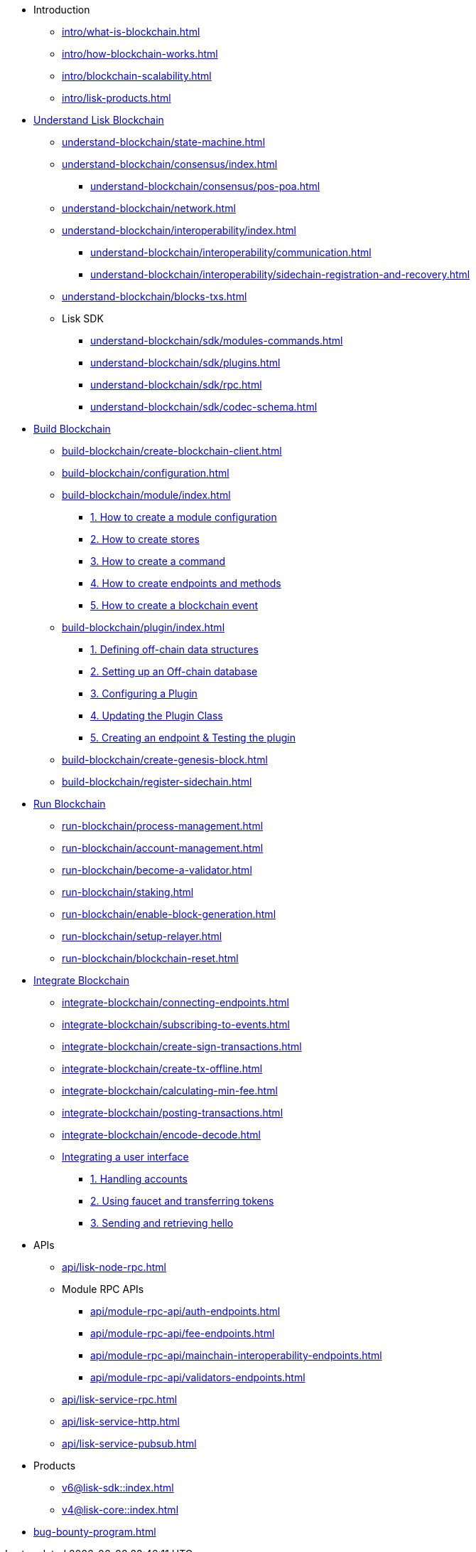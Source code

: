 * Introduction
** xref:intro/what-is-blockchain.adoc[]
** xref:intro/how-blockchain-works.adoc[]
** xref:intro/blockchain-scalability.adoc[]
** xref:intro/lisk-products.adoc[]

* xref:understand-blockchain/index.adoc[Understand Lisk Blockchain]
** xref:understand-blockchain/state-machine.adoc[]
** xref:understand-blockchain/consensus/index.adoc[]
*** xref:understand-blockchain/consensus/pos-poa.adoc[]
// *** xref:understand-blockchain/consensus/bft.adoc[]
// *** xref:understand-blockchain/consensus/certificates.adoc[]
** xref:understand-blockchain/network.adoc[]
** xref:understand-blockchain/interoperability/index.adoc[]
*** xref:understand-blockchain/interoperability/communication.adoc[]
*** xref:understand-blockchain/interoperability/sidechain-registration-and-recovery.adoc[]
** xref:understand-blockchain/blocks-txs.adoc[]
** Lisk SDK
*** xref:understand-blockchain/sdk/modules-commands.adoc[]
*** xref:understand-blockchain/sdk/plugins.adoc[]
*** xref:understand-blockchain/sdk/rpc.adoc[]
*** xref:understand-blockchain/sdk/codec-schema.adoc[]

* xref:build-blockchain/index.adoc[Build Blockchain]
** xref:build-blockchain/create-blockchain-client.adoc[]
** xref:build-blockchain/configuration.adoc[]
** xref:build-blockchain/module/index.adoc[]
*** xref:build-blockchain/module/configuration.adoc[1. How to create a module configuration]
*** xref:build-blockchain/module/stores.adoc[2. How to create stores]
*** xref:build-blockchain/module/command.adoc[3. How to create a command]
*** xref:build-blockchain/module/endpoints-methods.adoc[4. How to create endpoints and methods]
*** xref:build-blockchain/module/blockchain-event.adoc[5. How to create a blockchain event]
** xref:build-blockchain/plugin/index.adoc[]
*** xref:build-blockchain/plugin/schema-types.adoc[1. Defining off-chain data structures]
*** xref:build-blockchain/plugin/offchain-db.adoc[2. Setting up an Off-chain database]
*** xref:build-blockchain/plugin/configuring-plugin.adoc[3. Configuring a Plugin]
*** xref:build-blockchain/plugin/plugin-class.adoc[4. Updating the Plugin Class]
*** xref:build-blockchain/plugin/plugin-endpoints.adoc[5. Creating an endpoint & Testing the plugin]
** xref:build-blockchain/create-genesis-block.adoc[]
** xref:build-blockchain/register-sidechain.adoc[]
// ** xref:build-blockchain/test-app.adoc[]
// ** xref:build-blockchain/using-dashboard.adoc[]
// ** xref:build-blockchain/enable-faucet.adoc[]
// ** xref:build-blockchain/launch-test-network.adoc[]

* xref:run-blockchain/index.adoc[Run Blockchain]
** xref:run-blockchain/process-management.adoc[]
** xref:run-blockchain/account-management.adoc[]
** xref:run-blockchain/become-a-validator.adoc[]
** xref:run-blockchain/staking.adoc[]
** xref:run-blockchain/enable-block-generation.adoc[]
** xref:run-blockchain/setup-relayer.adoc[]
** xref:run-blockchain/blockchain-reset.adoc[]
// ** xref:run-blockchain/forging-node-protection.adoc[]
// ** xref:run-blockchain/non-forging-node-protection.adoc[]
// ** xref:run-blockchain/logging.adoc[]

* xref:integrate-blockchain/index.adoc[Integrate Blockchain]
** xref:integrate-blockchain/connecting-endpoints.adoc[]
** xref:integrate-blockchain/subscribing-to-events.adoc[]
** xref:integrate-blockchain/create-sign-transactions.adoc[]
** xref:integrate-blockchain/create-tx-offline.adoc[]
** xref:integrate-blockchain/calculating-min-fee.adoc[]
** xref:integrate-blockchain/posting-transactions.adoc[]
** xref:integrate-blockchain/encode-decode.adoc[]
** xref:integrate-blockchain/integrate-ui/index.adoc[Integrating a user interface]
*** xref:integrate-blockchain/integrate-ui/create-get-account.adoc[1. Handling accounts]
*** xref:integrate-blockchain/integrate-ui/faucet-transfer.adoc[2. Using faucet and transferring tokens]
*** xref:integrate-blockchain/integrate-ui/send-get-hello.adoc[3. Sending and retrieving hello]
// * xref:tutorial/index.adoc[Tutorials]
// ** xref:tutorial/nft.adoc[]
// ** xref:tutorial/srs.adoc[]
// ** xref:tutorial/lns/index.adoc[Lisk Name Service (LNS) Tutorial]
// *** xref:tutorial/lns/1-blockchain.adoc[]
// *** xref:tutorial/lns/2-frontend.adoc[]
// *** xref:tutorial/lns/3-cli.adoc[]
// *** xref:tutorial/lns/4-tests.adoc[]

* APIs
** xref:api/lisk-node-rpc.adoc[]
** Module RPC APIs
*** xref:api/module-rpc-api/auth-endpoints.adoc[]
*** xref:api/module-rpc-api/fee-endpoints.adoc[]
*** xref:api/module-rpc-api/mainchain-interoperability-endpoints.adoc[]
*** xref:api/module-rpc-api/validators-endpoints.adoc[]
** xref:api/lisk-service-rpc.adoc[]
** xref:api/lisk-service-http.adoc[]
** xref:api/lisk-service-pubsub.adoc[]

* Products
** xref:v6@lisk-sdk::index.adoc[]
// ** xref:lisk-service::index.adoc[]
** xref:v4@lisk-core::index.adoc[]

* xref:bug-bounty-program.adoc[]
//* xref:glossary.adoc[]
